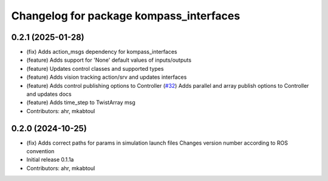 ^^^^^^^^^^^^^^^^^^^^^^^^^^^^^^^^^^^^^^^^
Changelog for package kompass_interfaces
^^^^^^^^^^^^^^^^^^^^^^^^^^^^^^^^^^^^^^^^

0.2.1 (2025-01-28)
------------------
* (fix) Adds action_msgs dependency for kompass_interfaces
* (feature) Adds support for 'None' default values of inputs/outputs
* (feature) Updates control classes and supported types
* (feature) Adds vision tracking action/srv and updates interfaces
* (feature) Adds control publishing options to Controller (`#32 <https://github.com/automatika-robotics/kompass-ros/issues/32>`_)
  Adds parallel and array publish options to Controller and updates docs
* (feature) Adds time_step to TwistArray msg
* Contributors: ahr, mkabtoul

0.2.0 (2024-10-25)
------------------
* (fix) Adds correct paths for params in simulation launch files
  Changes version number according to ROS convention
* Initial release 0.1.1a
* Contributors: ahr, mkabtoul
